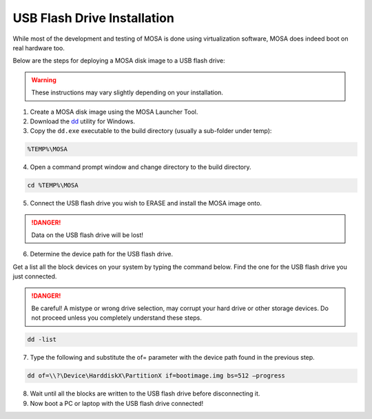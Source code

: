 ############################
USB Flash Drive Installation
############################

While most of the development and testing of MOSA is done using virtualization software, MOSA does indeed boot on real hardware too.

Below are the steps for deploying a MOSA disk image to a USB flash drive:

.. warning:: These instructions may vary slightly depending on your installation.

1. Create a MOSA disk image using the MOSA Launcher Tool.

2. Download the `dd <http://www.chrysocome.net/dd>`__ utility for Windows.

3. Copy the ``dd.exe`` executable to the build directory (usually a sub-folder under temp):

.. code-block:: text

  %TEMP%\MOSA  

4. Open a command prompt window and change directory to the build directory.

.. code-block:: text

  cd %TEMP%\MOSA 

5. Connect the USB flash drive you wish to ERASE and install the MOSA image onto.

.. danger:: Data on the USB flash drive will be lost!

6. Determine the device path for the USB flash drive.

Get a list all the block devices on your system by typing the command below. Find the one for the USB flash drive you just connected. 

.. danger:: Be careful! A mistype or wrong drive selection, may corrupt your hard drive or other storage devices. Do not proceed unless you completely understand these steps.

.. code-block:: text

  dd -list

7. Type the following and substitute the of= parameter with the device path found in the previous step.

.. code-block:: text

  dd of=\\?\Device\HarddiskX\PartitionX if=bootimage.img bs=512 –progress

8. Wait until all the blocks are written to the USB flash drive before disconnecting it.

9. Now boot a PC or laptop with the USB flash drive connected!

